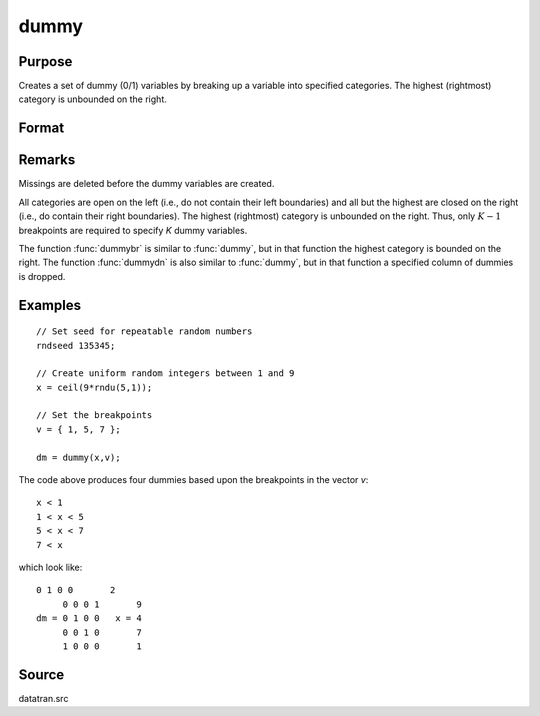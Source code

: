 
dummy
==============================================

Purpose
----------------

Creates a set of dummy (0/1) variables by breaking
up a variable into specified categories. The
highest (rightmost) category is unbounded on the
right.

Format
----------------
.. function:: dummy(x, v)

    :param x: data that is to be broken up into dummy variables
    :type x: Nx1 vector

    :param v: (K-1)x1 vector specifying the K-1 breakpoints (these must be in ascending order) that determine the K categories to be used. These categories should not overlap.
    :type v: matrix 

    :returns: y (*NxK matrix*), containing the *K* dummy variables.

Remarks
-------

Missings are deleted before the dummy variables are created.

All categories are open on the left (i.e., do not contain their left
boundaries) and all but the highest are closed on the right (i.e., do
contain their right boundaries). The highest (rightmost) category is
unbounded on the right. Thus, only :math:`K-1` breakpoints are required to
specify *K* dummy variables.

The function :func:`dummybr` is similar to :func:`dummy`, but in that function the
highest category is bounded on the right. The function :func:`dummydn` is also
similar to :func:`dummy`, but in that function a specified column of dummies is
dropped.


Examples
----------------

::

    // Set seed for repeatable random numbers
    rndseed 135345;
    
    // Create uniform random integers between 1 and 9
    x = ceil(9*rndu(5,1));
    
    // Set the breakpoints
    v = { 1, 5, 7 };
    
    dm = dummy(x,v);

The code above produces four dummies based upon the breakpoints in the vector *v*:

::

    x < 1
    1 < x < 5
    5 < x < 7
    7 < x

which look like:

::

    0 1 0 0       2 
         0 0 0 1       9 
    dm = 0 1 0 0   x = 4 
         0 0 1 0       7 
         1 0 0 0       1

Source
------

datatran.src

.. seealso:: Functions :func:`dummybr`, :func:`dummydn`, :func:`code`, :func:`recode`, :func:`reclassifyCuts`, :func:`substute`, :func:`rescale`, :func:`reclassify`

